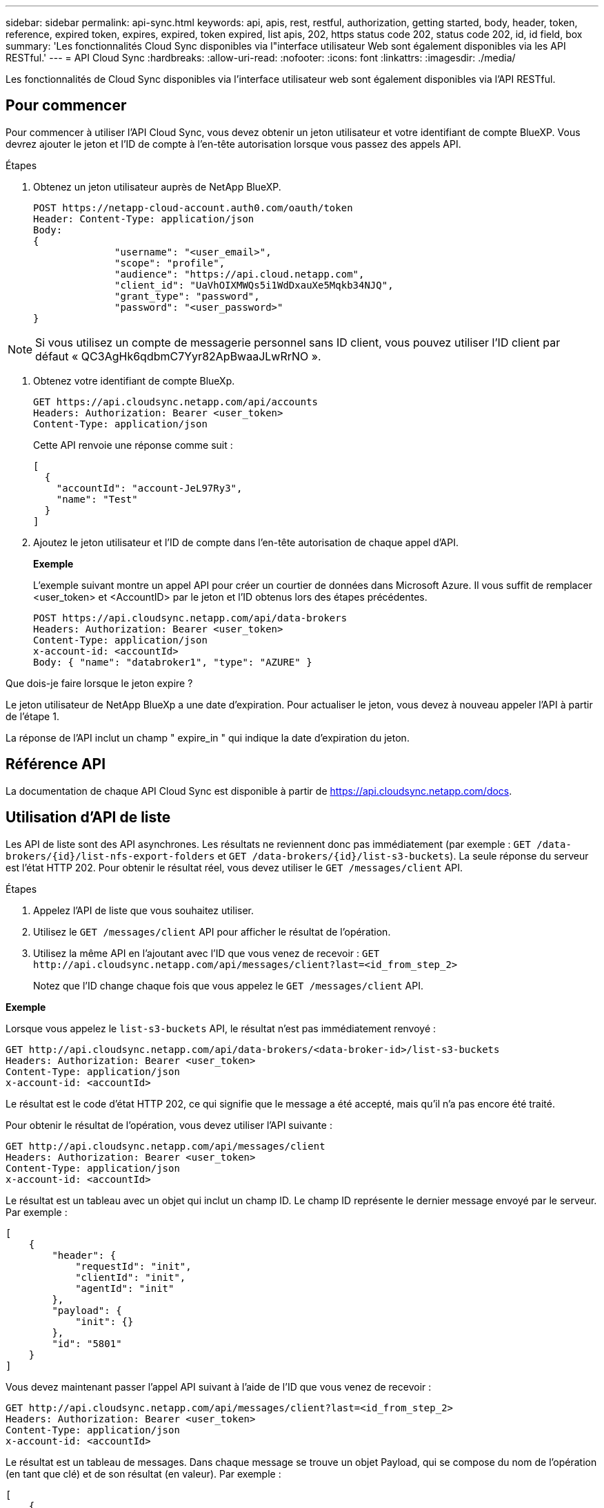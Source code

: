 ---
sidebar: sidebar 
permalink: api-sync.html 
keywords: api, apis, rest, restful, authorization, getting started, body, header, token, reference, expired token, expires, expired, token expired, list apis, 202, https status code 202, status code 202, id, id field, box 
summary: 'Les fonctionnalités Cloud Sync disponibles via l"interface utilisateur Web sont également disponibles via les API RESTful.' 
---
= API Cloud Sync
:hardbreaks:
:allow-uri-read: 
:nofooter: 
:icons: font
:linkattrs: 
:imagesdir: ./media/


[role="lead"]
Les fonctionnalités de Cloud Sync disponibles via l'interface utilisateur web sont également disponibles via l'API RESTful.



== Pour commencer

Pour commencer à utiliser l'API Cloud Sync, vous devez obtenir un jeton utilisateur et votre identifiant de compte BlueXP. Vous devrez ajouter le jeton et l'ID de compte à l'en-tête autorisation lorsque vous passez des appels API.

.Étapes
. Obtenez un jeton utilisateur auprès de NetApp BlueXP.
+
[source, http]
----
POST https://netapp-cloud-account.auth0.com/oauth/token
Header: Content-Type: application/json
Body:
{
              "username": "<user_email>",
              "scope": "profile",
              "audience": "https://api.cloud.netapp.com",
              "client_id": "UaVhOIXMWQs5i1WdDxauXe5Mqkb34NJQ",
              "grant_type": "password",
              "password": "<user_password>"
}
----



NOTE: Si vous utilisez un compte de messagerie personnel sans ID client, vous pouvez utiliser l’ID client par défaut « QC3AgHk6qdbmC7Yyr82ApBwaaJLwRrNO ».

. Obtenez votre identifiant de compte BlueXp.
+
[source, http]
----
GET https://api.cloudsync.netapp.com/api/accounts
Headers: Authorization: Bearer <user_token>
Content-Type: application/json
----
+
Cette API renvoie une réponse comme suit :

+
[source, json]
----
[
  {
    "accountId": "account-JeL97Ry3",
    "name": "Test"
  }
]
----
. Ajoutez le jeton utilisateur et l'ID de compte dans l'en-tête autorisation de chaque appel d'API.
+
*Exemple*

+
L'exemple suivant montre un appel API pour créer un courtier de données dans Microsoft Azure. Il vous suffit de remplacer <user_token> et <AccountID> par le jeton et l'ID obtenus lors des étapes précédentes.

+
[source, http]
----
POST https://api.cloudsync.netapp.com/api/data-brokers
Headers: Authorization: Bearer <user_token>
Content-Type: application/json
x-account-id: <accountId>
Body: { "name": "databroker1", "type": "AZURE" }
----


.Que dois-je faire lorsque le jeton expire ?
****
Le jeton utilisateur de NetApp BlueXp a une date d'expiration. Pour actualiser le jeton, vous devez à nouveau appeler l'API à partir de l'étape 1.

La réponse de l'API inclut un champ " expire_in " qui indique la date d'expiration du jeton.

****


== Référence API

La documentation de chaque API Cloud Sync est disponible à partir de https://api.cloudsync.netapp.com/docs[].



== Utilisation d'API de liste

Les API de liste sont des API asynchrones. Les résultats ne reviennent donc pas immédiatement (par exemple : `GET /data-brokers/{id}/list-nfs-export-folders` et `GET /data-brokers/{id}/list-s3-buckets`). La seule réponse du serveur est l'état HTTP 202. Pour obtenir le résultat réel, vous devez utiliser le `GET /messages/client` API.

.Étapes
. Appelez l'API de liste que vous souhaitez utiliser.
. Utilisez le `GET /messages/client` API pour afficher le résultat de l'opération.
. Utilisez la même API en l'ajoutant avec l'ID que vous venez de recevoir : `GET \http://api.cloudsync.netapp.com/api/messages/client?last=<id_from_step_2>`
+
Notez que l'ID change chaque fois que vous appelez le `GET /messages/client` API.



*Exemple*

Lorsque vous appelez le `list-s3-buckets` API, le résultat n'est pas immédiatement renvoyé :

[source, http]
----
GET http://api.cloudsync.netapp.com/api/data-brokers/<data-broker-id>/list-s3-buckets
Headers: Authorization: Bearer <user_token>
Content-Type: application/json
x-account-id: <accountId>
----
Le résultat est le code d'état HTTP 202, ce qui signifie que le message a été accepté, mais qu'il n'a pas encore été traité.

Pour obtenir le résultat de l'opération, vous devez utiliser l'API suivante :

[source, http]
----
GET http://api.cloudsync.netapp.com/api/messages/client
Headers: Authorization: Bearer <user_token>
Content-Type: application/json
x-account-id: <accountId>
----
Le résultat est un tableau avec un objet qui inclut un champ ID. Le champ ID représente le dernier message envoyé par le serveur. Par exemple :

[source, json]
----
[
    {
        "header": {
            "requestId": "init",
            "clientId": "init",
            "agentId": "init"
        },
        "payload": {
            "init": {}
        },
        "id": "5801"
    }
]
----
Vous devez maintenant passer l'appel API suivant à l'aide de l'ID que vous venez de recevoir :

[source, http]
----
GET http://api.cloudsync.netapp.com/api/messages/client?last=<id_from_step_2>
Headers: Authorization: Bearer <user_token>
Content-Type: application/json
x-account-id: <accountId>
----
Le résultat est un tableau de messages. Dans chaque message se trouve un objet Payload, qui se compose du nom de l'opération (en tant que clé) et de son résultat (en valeur). Par exemple :

[source, json]
----
[
    {
        "payload": {
            "list-s3-buckets": [
                {
                    "tags": [
                        {
                            "Value": "100$",
                            "Key": "price"
                        }
                    ],
                    "region": {
                        "displayName": "US West (Oregon)",
                        "name": "us-west-2"
                    },
                    "name": "small"
                }
            ]
        },
        "header": {
            "requestId": "f687ac55-2f0c-40e3-9fa6-57fb8c4094a3",
            "clientId": "5beb032f548e6e35f4ed1ba9",
            "agentId": "5bed61f4489fb04e34a9aac6"
        },
        "id": "5802"
    }
]
----
